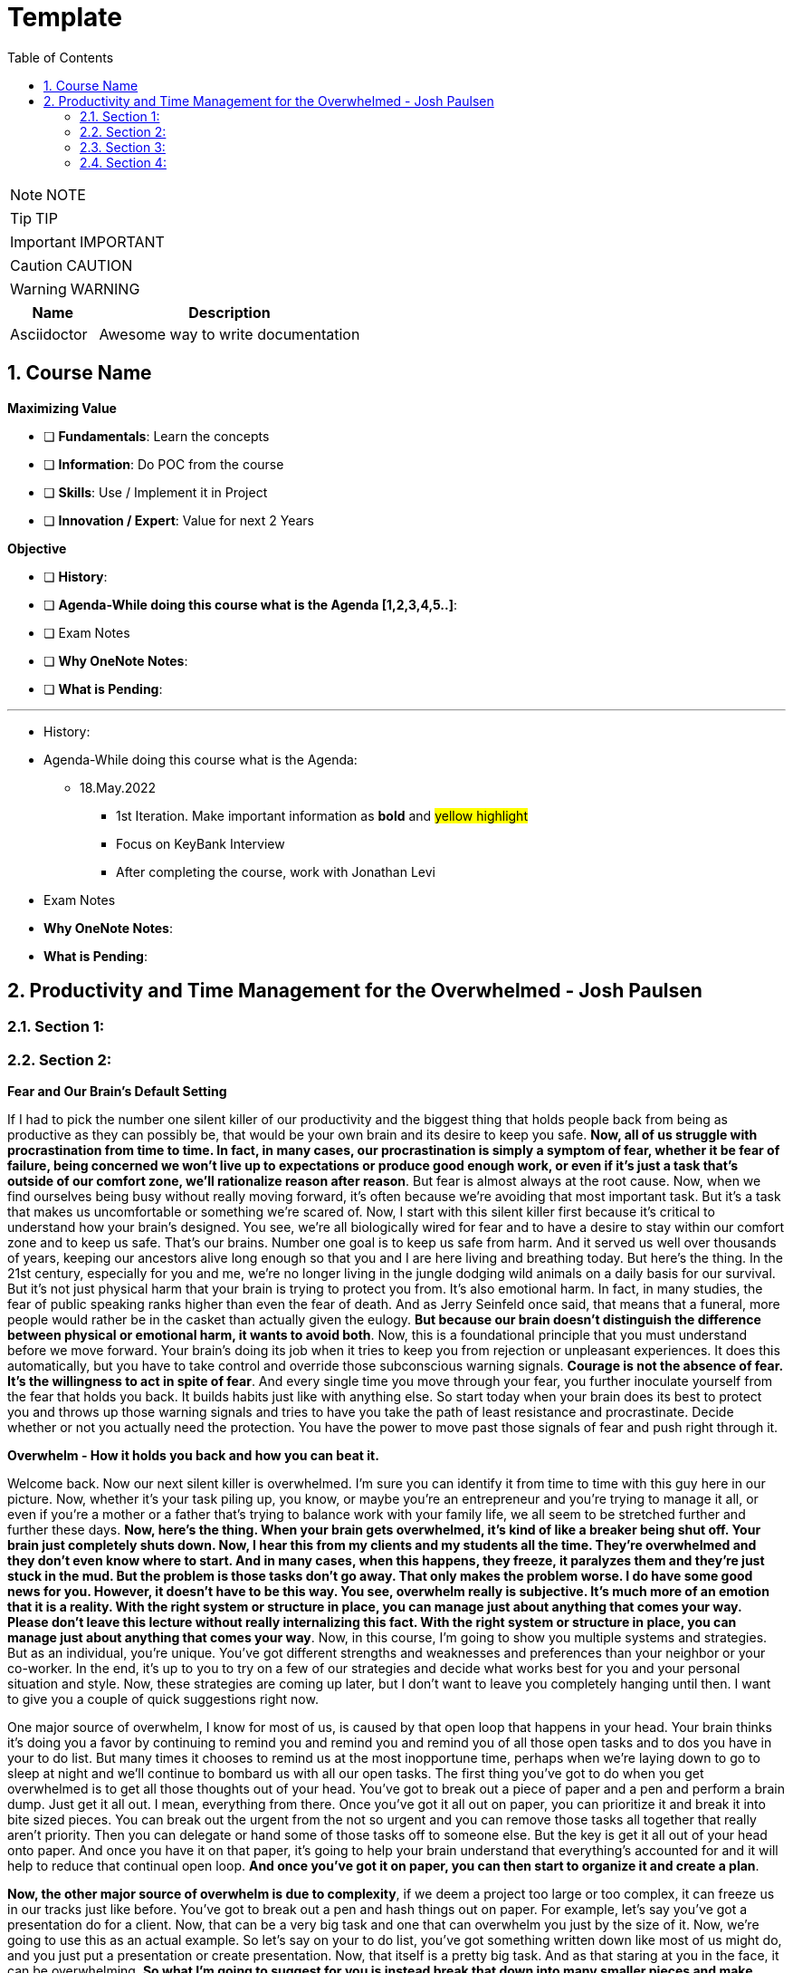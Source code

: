 = Template
:toc: left
:toclevels: 5
:sectnums:
:sectnumlevels: 5

NOTE: NOTE

TIP: TIP

IMPORTANT: IMPORTANT

CAUTION: CAUTION

WARNING: WARNING

[cols="1,3"]
|===
| Name | Description

| Asciidoctor
| Awesome way to write documentation

|===

== Course Name

*Maximizing Value*

* [ ] *Fundamentals*: Learn the concepts
* [ ] *Information*: Do POC from the course
* [ ] *Skills*: Use / Implement it in Project
* [ ] *Innovation / Expert*: Value for next 2 Years


*Objective*

* [ ] *History*:
* [ ] *Agenda-While doing this course what is the Agenda [1,2,3,4,5..]*:
* [ ] Exam Notes
* [ ] *Why OneNote Notes*:
* [ ] *What is Pending*:


---

* History:
* Agenda-While doing this course what is the Agenda:
** 18.May.2022
*** 1st Iteration. Make important information as *bold* and #yellow highlight#
*** Focus on KeyBank Interview
*** After completing the course, work with Jonathan Levi

* Exam Notes
* *Why OneNote Notes*:
* *What is Pending*:

== Productivity and Time Management for the Overwhelmed - Josh Paulsen

=== Section 1:

=== Section 2:

*Fear and Our Brain's Default Setting*

If I had to pick the number one silent killer of our productivity and the biggest thing that holds people back from being as productive as they can possibly be, that would be your own brain and its desire to keep you safe. *Now, all of us struggle with procrastination from time to time. In fact, in many cases, our procrastination is simply a symptom of fear, whether it be fear of failure, being concerned we won't live up to expectations or produce good enough work, or even if it's just a task that's outside of our comfort zone, we'll rationalize reason after reason*. But fear is almost always at the root cause. Now, when we find ourselves being busy without really moving forward, it's often because we're avoiding that most important task. But it's a task that makes us uncomfortable or something we're scared of. Now, I start with this silent killer first because it's critical to understand how your brain's designed. You see, we're all biologically wired for fear and to have a desire to stay within our comfort zone and to keep us safe. That's our brains. Number one goal is to keep us safe from harm. And it served us well over thousands of years, keeping our ancestors alive long enough so that you and I are here living and breathing today. But here's the thing. In the 21st century, especially for you and me, we're no longer living in the jungle dodging wild animals on a daily basis for our survival. But it's not just physical harm that your brain is trying to protect you from. It's also emotional harm. In fact, in many studies, the fear of public speaking ranks higher than even the fear of death. And as Jerry Seinfeld once said, that means that a funeral, more people would rather be in the casket than actually given the eulogy. *But because our brain doesn't distinguish the difference between physical or emotional harm, it wants to avoid both*. Now, this is a foundational principle that you must understand before we move forward. Your brain's doing its job when it tries to keep you from rejection or unpleasant experiences. It does this automatically, but you have to take control and override those subconscious warning signals. *Courage is not the absence of fear. It's the willingness to act in spite of fear*. And every single time you move through your fear, you further inoculate yourself from the fear that holds you back. It builds habits just like with anything else. So start today when your brain does its best to protect you and throws up those warning signals and tries to have you take the path of least resistance and procrastinate. Decide whether or not you actually need the protection. You have the power to move past those signals of fear and push right through it.

*Overwhelm - How it holds you back and how you can beat it.*

Welcome back. Now our next silent killer is overwhelmed. I'm sure you can identify it from time to time with this guy here in our picture. Now, whether it's your task piling up, you know, or maybe you're an entrepreneur and you're trying to manage it all, or even if you're a mother or a father that's trying to balance work with your family life, we all seem to be stretched further and further these days. *Now, here's the thing. When your brain gets overwhelmed, it's kind of like a breaker being shut off. Your brain just completely shuts down. Now, I hear this from my clients and my students all the time. They're overwhelmed and they don't even know where to start. And in many cases, when this happens, they freeze, it paralyzes them and they're just stuck in the mud. But the problem is those tasks don't go away. That only makes the problem worse. I do have some good news for you. However, it doesn't have to be this way. You see, overwhelm really is subjective. It's much more of an emotion that it is a reality. With the right system or structure in place, you can manage just about anything that comes your way. Please don't leave this lecture without really internalizing this fact. With the right system or structure in place, you can manage just about anything that comes your way*. Now, in this course, I'm going to show you multiple systems and strategies. But as an individual, you're unique. You've got different strengths and weaknesses and preferences than your neighbor or your co-worker. In the end, it's up to you to try on a few of our strategies and decide what works best for you and your personal situation and style. Now, these strategies are coming up later, but I don't want to leave you completely hanging until then. I want to give you a couple of quick suggestions right now.

One major source of overwhelm, I know for most of us, is caused by that open loop that happens in your head. Your brain thinks it's doing you a favor by continuing to remind you and remind you and remind you of all those open tasks and to dos you have in your to do list. But many times it chooses to remind us at the most inopportune time, perhaps when we're laying down to go to sleep at night and we'll continue to bombard us with all our open tasks. The first thing you've got to do when you get overwhelmed is to get all those thoughts out of your head. You've got to break out a piece of paper and a pen and perform a brain dump. Just get it all out. I mean, everything from there. Once you've got it all out on paper, you can prioritize it and break it into bite sized pieces. You can break out the urgent from the not so urgent and you can remove those tasks all together that really aren't priority. Then you can delegate or hand some of those tasks off to someone else. But the key is get it all out of your head onto paper. And once you have it on that paper, it's going to help your brain understand that everything's accounted for and it will help to reduce that continual open loop. *And once you've got it on paper, you can then start to organize it and create a plan*.

*Now, the other major source of overwhelm is due to complexity*, if we deem a project too large or too complex, it can freeze us in our tracks just like before. You've got to break out a pen and hash things out on paper. For example, let's say you've got a presentation do for a client. Now, that can be a very big task and one that can overwhelm you just by the size of it. Now, we're going to use this as an actual example. So let's say on your to do list, you've got something written down like most of us might do, and you just put a presentation or create presentation. Now, that itself is a pretty big task. And as that staring at you in the face, it can be overwhelming. *So what I'm going to suggest for you is instead break that down into many smaller pieces and make them as small as you possibly can*. So, for example, you know, maybe your first task is you call boss for suggestions. OK, so that could be a simple first step. Second step could be, you know, start. Outline. Maybe a third step would be to, you know, research. Evidence for whatever your presentation is going to be on, maybe another step would be to create your PowerPoint slides, then after that, maybe we're going to create notes. For each slide. Then we'll practice our overall pitch. In our presentation. And then perhaps we put something down like time, our presentation. *Now, again, this is just an example of what you might use, but the key is to come and break these down into further steps and make them as small as possible, because once you start to break these chunks down, it becomes a lot less overwhelming*. Instead of having this huge, you know, create presentation task staring you in the face. It's easy just to pick up the phone, call your boss, ask for some suggestions, and then, boom, you can come down here, you can cross this off our list, and then you can come to the next step and start your outline. Now, depending upon how overwhelmed you are, the more over overwhelmed your the smaller you need to breakdown each task. The smaller you breakdown each task, the quicker your overwhelm is going to go away and you can start knocking these off one at a time. As we get to later lectures, we're going to go into more detail on how you can combat overwhelm. But for now, what I encourage you to do is look for times when you get overwhelmed as a trigger for your procrastination and start to jot down all your tasks and everything that's in your head on paper. And if it's a complexity issue and if something's too large, break it down into smaller chunks.

*Failing to Plan*

Our next silent killer of productivity is not having a plan and one of the best ways to just about guarantee yourself to be unproductive and to get poor results is to just wing it. It may sound a little crazy, but in reality, this is exactly what most people do. And if you're honest with yourself, what does your plan look like on a daily basis now without a conscious strategy on how to manage your priorities and invest your time, you are almost certain to get caught up in the current of other people's agendas emails, phone calls and interruptions without a plan. It's incredibly easy to feel busy, but leave the office or go to bed at night wondering what the heck it was that you actually accomplished. There's a multitude of options when it comes to planning your priorities and staying organized. There's your classic to do list. You know, you can use a calendar or in this day and age there seems to be an app for just about anything. What plan or approach you actually use is much less important than the fact that you actually use something. Now, we're going to go into much further detail on future lectures, and I'm going to get you started with a couple of examples. But for right now, let's understand why having a plan is so critical.

The *first* thing that planning is going to do for you is provide clarity now, planning forces you to get clear on what it is you actually want to accomplish. It allows you to really decide how to invest your time and what your most important tasks are. Now, as silly as this sounds, many don't even know. And it sounds simple, I know, but I can't tell you how often when I sit down to write out the three most important tasks that I want to accomplish that day, how frequently I pause and have to really give it some serious thought. This is a really critical first step. Another key benefit of having a plan is the locks you in. And once you lock in to your priorities of the day, it's really going to help you lock out all the distractions and all the things that pop up along the way. They can get you sidetracked. And *lastly*, a plan creates great subconscious accountability. When you've got a system and you've got a plan and you actually write out what your top priorities are for the day, I'm telling you, it will nag at you until you get it done. And I've found that this will at least double your chance of actually completing that task if you commit to it in writing. *Please don't underestimate the power behind this particular advantage, because be honest*, we all love Crosson. Those things off our To-Do list. Now, if you don't consistently plan your week and plan your day and you're not doing that already, your job is to start planning your day and planning your week before the end of this course, I'm going to get into more depth and walk through this in more detail in future lectures. But like Benjamin Franklin said, failure to plan is planning to fail.

*Waiting for Things to Be Perfect*

*Our next silent killer of productivity is waiting for things to be perfect, you see, unproductive people are great at waiting for the time to be right. They're great at waiting until they feel like it, waiting until they're in the mood to get started. The door of opportunity is right there for them to walk through it, but they're waiting for it to open now*. Rarely does the perfect time ever come. Or if it does, you've already been passed by those that just got started. For those people like me that like to overanalyse, think about the pros and the cons predict every possible outcome or what if scenario. You've got to build the habit of just getting started in chemistry. There's a term called activation energy activation. Energy is the minimum energy required to start a chemical reaction. Now that energy is required to start, that reaction far exceeds the energy required to sustain the reaction. But let me give you another example. *So let's take a look at our rocket right here. Now, with the rocket such as this one, there's something called escape velocity. Now, a rocket must reach a speed of about seven miles per second to escape the earth's pull of gravity. But almost all of that energy is needed at the beginning when a rocket first launches. You and I are no different*. In most cases, the hardest part of any task is just getting started. That's why it can be so easy to keep putting something off and putting something off and putting something off. *But the good news is that objects in motion tend to stay in motion and all you need to do to get started is to get started and the rest will usually take care of itself*. Now, what about you? What have you been putting off? What do you need to get started on right now?

*The Myth of Multi-Tasking*

Welcome back. *So this next silent killer of productivity might surprise you is multitasking*. Now, don't get me wrong, in many instances, multitasking is a must in today's environment. And when I use the term multitasking, all I mean is just doing more than one thing at a time. But first, you've got to understand that we don't truly perform tasks in parallel. Multitasking is actually multi switching. Your brain's actually switching from one task to the next and back again. This can happen rather quickly and it may even go so fast that you don't even consciously notice it. But because your brain is switching back and forth, then switching does come at a mental cost. *We're only able to actually focus deeply on one task at a time. In fact, according to one researcher, instead of making you more productive, multitasking can actually double the amount of time it takes you to complete a specific task while also potentially doubling your mistakes. That's a pretty significant mental cost. And to make matters worse, when you get distracted. It takes you almost 15 minutes on average to get fully back in the flow*. Roughly half of our daily interruptions are self-inflicted. This is why in future lectures, I'm going to be talking about modifying our work environment and setting ourselves up to minimize distraction now for important tasks, which are those tasks that require your full focus and attention. Now, those projects that require problem solving creativity, it's critical that you focus 100 percent on one thing at a time and segment out a specific time block where you're only focusing on that critical task in order to produce your best work and get that work done in the shortest period of time. Now, these tiny blocks are incredibly important for maximizing your productivity and for getting your best results. *You've got to turn that phone off, shut off your email alerts and put everything else aside. And just by focusing on your most important task, first, by blocking off that time, specifically where all you focus on is that critical task, you'll see huge results*. Now you can experiment with the length of time block that works best for you. You know me personally, I find that I can focus for about 60 Minutes at a time in most cases before I start to reach that *path of diminishing returns*. For some people, that may be forty five minutes. For some, it may be twenty five. We're going to talk more specifically about how you do this and later lectures. But for right now, I just want you to understand that if you think you're great at multitasking, you're not. Now, if you're doing some really easy, mindless type activities, sure, you can do two things at once, but items that really require your best effort, that really require your focus, your creativity, you've got to set aside time and focus on one task at a time.

*Time Leaks & Fake Breaks*

This next silent killer is kind of a two for one combo, and I'm talking about fake breaks in time leaks and I will explain why these two were married together. We all have time leaks. These are the type of things that we do throughout the day that robs us of our productivity. In many cases, we do this so frequently and it's become such a habit that we don't even realize how this impacts us. I define a time leak as those little things we oftentimes do to give us a break or switch up things between tasks. These can also be items that we focus on when we're procrastinating or just killing time. Now, this slide right here shows you a few of our favorites, things like checking your Facebook page, checking Twitter, surfing the Internet, watching videos on YouTube to emails such a huge culprit in such a big killer that it has its own lecture coming shortly. Our smartphones and our computers are becoming more and more responsible for the vast majority of our time leaks. But that isn't always necessarily the case. Sometimes it can be gossiping with coworkers, shooting the breeze with friends or texting with family members. *Now, you can't fix something until you know exactly where you're going wrong*. So I suggest you take a few days this week and do a time on it. I want you to notice how many times you switch to timeleak activities. If you spend lots of time on your computer, you can use an app like Rescue Time to track your activity for you to see where you're spending your time. Rescue time is a free app and you can directly loaded into your browser and it will track the websites and the different apps and things that you do on your computer and break them into different categories and track your productivity, whether you use an app like Rescue Time or some of the myriad of other options that are out there. The biggest thing is for you just to track how often you're taking these fake breaks or engaging in these time leaks and also to determine how long these activities persist and what your top leaks are. I told you, fake breaks and time leaks were married together. So what is a fake break now? What's you're probably going to find is that many time your time leaks fit into the category of fake breaks or what I call fake breaks. Those fake breaks are when you're looking for a break from a task or whatever it is, your primary project that you're working on. And usually this is by way of the path of least resistance, such as surfing the web or checking apps on your phone. Your instinct is correct. *Your brain and your body does need time to rejuvenate and needs breaks in order to perform this optimal level. But these types of activities, surfing the web, checking your email, looking at your Facebook page, these are fake breaks. They don't actually reset your willpower, reset your focus or help you increase your energy. They're actually making it worse now*. Now, in a later lecture, I'm going to show you how to use pit stops to give yourself real breaks that will actually reset and rejuvenate your brain back to its optimal performance. But for now, what I want you to do is take inventory of your productivity and over the next day or so, track and write down how often you're taking fake breaks and how often you stay sidetracked before you get back on track. And later on in this course, we're going to show you how to use brakes to your advantage.

*Poor Emotional and Energy Managment*

Welcome back. So our next selling killer of your productivity is something that I think many people take for granted, and that's how big an impact your emotional state or energy level plays at any particular time. You see, at any moment you can have a huge influence on how you feel. Another term for that might be mood. You can feel like this guy on the left who's down and out and when you're in a bad mood, are angry, frustrated or sad. How productive are you? How likely are you to attack your priorities and do your best work? Not likely. Now, if you feel like my man on the right, you're much more likely to pick up that phone to make the important phone call without hesitation and dive right into your most important tasks and you're much more likely to be successful. Now, the thing is, for most people, their mood is usually determined by external circumstances. If you're having a bad day, they're in a bad mood. If they're having a good day, they're in a good mood. But it doesn't have to be that way. There are a multitude of strategies at your disposal to influence your mood or emotional state at any given time. How you use your body in any given moment is just one example. *Amy Cuddy is a social psychologist and professor at Harvard Business School, delivered a great TED talk that shows the power of influence we have on ourselves and specifically regarding the way that we use our own body*. *In her studies, she put participants into high powered poses or low power poses for just two minutes now. You'll see over here on the left, we've got our high power poses. This one right here has been dubbed the Wonder Woman Pose. But in each one of these scenarios, you'll see that they're making their body wide and or expanding their stance, and over here on the right hand side, you're going to see low power poses. They're making themselves small or closing their body language. And after just two minutes, they test the participants hormone levels to see if it had any effect. And quite frankly, I found the findings astounding. Now, those who struck the high power pose, so a 20 percent increase in testosterone and a 25 percent decrease in cortisol, cortisol being a hormone most times associated with stress and those that spent two minutes in the low power poses saw a 10 percent decrease in testosterone and a 15 percent increase in cortisol*. These were just subjective question and answers of how a person described that they felt after these situations, but actual hormonal changes. I'm going to go into even more detail in future lectures on how to use this type of stuff to your advantage, where we really get into designing our own blueprint for unstoppable productivity. *But for right now, I just want you to understand the impact that you control over how how you feel in any given moment*. But for right now, I simply want to ask you who's making the decision and how you feel at any given moment. Are you leaving it up to external circumstances, to other people to push your buttons to depend upon what's going on out there in the world? Or are you taking control of how you feel?

*Email - One of the biggest Silent Killers of Productivity*

Email is most likely enemy number one when it comes to killing your productivity. Now, it hasn't taken that long for email to completely change how we communicate and really become an everyday part of how most workers and companies interact. Believe it or not, the first U.S. president to send an email was Bill Clinton, who held office between 1993 and 2001. But in that period of time, how many emails do you think he actually sent during his term? He sent exactly two emails. Since then, its use has exploded. In fact, in one study, almost a third of workers list email as their biggest distraction on the job. Another study found that a typical worker checks their email once every five minutes and then on average, it takes about sixty four seconds to resume the previous task after checking their email. In fact, it's estimated that 70 percent of emails actually interrupt the recipients within six seconds of arriving with all the dinging and alerts going off all day long. It's amazing we get anything that I think Brennan Batard put it best when he said that in many cases, your email inbox a convenient organizing system for other people's agenda. I know I certainly can be guilty of checking email far too often, and many of us will check it first thing in the morning when we wake up. We'll check it all day long and then check it right before we go to bed. Now, I'm not saying that email can't be a great tool for communication or even a necessity, quite frankly, in the workplace. But it's critical that you set up your own rules and restrictions for how often you check your email and used batch processing. Everybody's situation is different, *but I highly encourage you to experiment with different constraints and only allow yourself to check email at designated times throughout the day*. Another great strategy can be to check email when your energy levels are at the lowest. Typically, checking email, sending email is pretty easy work and that will allow you to save your high energy and most productive time periods for your most important tasks. So what about you? What's your relationship with email? Do you check it first thing in the morning? Do you check it all day long? If so, I encourage you to experiment. And over the next day or two, pick two, three or four times max throughout the day that you're allowed to process and check email and only check email throughout those time frames and block off the rest of the time for your highest impact activities and most important priorities.

=== Section 3:

*Time Management vs Self Managment*

Now, we're all very familiar with the term time management, and this is the term that we often use to describe productivity and making the most of our time, but really it's a misnomer or the wrong term to be using. Now, as far as I know, unfortunately, time travel's yet to be invented, nor is there a giant pause button following us around where we can actually stop time whenever we like. *And whether we like it or not, each minute is only made up 60 seconds and each week one hundred and sixty eight hours. And those are going to pass us by at the same speed no matter what we do. And in reality, when we're talking about time management, what we really should be talking about is self-management, because the one and only thing that we have one hundred percent total control over is what we do and how we manage that time*. I hear my clients say things all the time, like I don't have enough time, there's not enough time in the day or man, I wish I could just make more time. And you can wish all you want, but that's going to be a crutch that's going to keep you stuck exactly where you are. *Now, my suggestion is don't wish you had more time. Instead, wish you had better self-management, better systems, better tactics, better habits, and probably most importantly, better execution on the stuff that you already know how to do and actually put it in a play which you already know you should be doing but aren't doing. These are the things that really make a difference. And these are the things that you have. One hundred percent total control over time*. The great equalizer. You and I have just as much time each day, each week and each year as the president, the United States or a CEO of a Fortune 500 company. But here's the thing. *If you don't know how to manage yourself, if you don't know how to set up and actually consistently use the right systems, it wouldn't matter if you could make more time up here. You wouldn't be able to fully take advantage of that extra time. So I'm going to encourage you right from the start to instill a new belief. And it's not about time management. It's about self management and making the most of the time that you already have. Because if you do make the most of that time that you already do have, you're going to double and triple the results that you're getting now*. And I'm going to show you exactly how to do that in these remaining lectures. And you have the power, but it all starts with you. So this lecture leads off this section for a reason, because I can give you all the coolest tips, tricks, strategies, tactics, principles, concepts, but it all begins with you and your management of whatever system and processes that you put in place. So now that we've got that out of the way onto the next lecture.

*Spending Time vs Investing Time*

Welcome back. Now, one of the biggest mistakes, I think unhappy, broke and unsuccessful people make is in thinking short term versus long term when making decisions. Do I want to eat this piece of cake or do I want to go to the gym or do I want to save my money? Or do I want to run out and buy that new electronic gadget? When it comes to how we utilize our time is no different. *And most people, myself included in the past, is typically focused on how they're spending their time each day instead of focusing on how they're investing their time*.

*And there's a huge difference now when most people think of time management productivity, it's in regards to getting the maximum number of things done in a day, a week or a year. But I'm going to encourage you to look at it from another perspective. When you invest in something, you hope that will give you a return that's greater than what you invested. For example, if you put five dollars into a stock, you hope to get much more than that, five dollars over time. And I encourage you to look at time the exact same way. Spending your time is about getting things done, investing your time is about setting up systems and delegating tasks that will literally save you hours and create new hours in the future*.

Now, let's look at an example. Let's say you have a task that takes you on average every single week, about five hours. Now, many people won't take the time to train someone else to do that task or automate that task because it usually requires more effort in the short run. So let's say in this case, that five hour task would require 20 hours if you were going to take that task, automate it or train someone else to do that task for you. Twenty is much bigger than five. So if you're focused on thinking more for the short term, in the long term, that's four times as long. And you're just going to go ahead and continue to do that task. But let's look at the long term. If you invest that 20 hours, just one time, right. It's a one time investment, you're going to earn back a return of two hundred and sixty hours over the course of a year to be able to use for other tasks. Now, I don't know about you, but I would love to have two hundred and sixty hours back to be able to use over a year. *Many of the people that I speak with, a lot of them have trouble delegating and letting go*. But once you understand the difference between spending your time and getting more time back in the future by investing your time, it becomes a real game changer. This is simply understanding the power of how spending more time today can earn you back more time in the days to come. You are utilizing this very principle by taking this class, and I would call these investments investments that even Warren Buffett would be proud of. And for those of you that aren't familiar with Warren Buffett, he's one of the most successful investors of all time. You'll see from this quote that Warren talks about a complete mind shift regarding investing versus savings. And in this instance, he's talking about money. But the principles are the same. Don't save what's left after spending, but spend what is left after savings. This just comes down to priority. So focus more on time investing activities that will pay you back each and every single day and are going to make you more and more productive. Mr. Buffett had another great quote that I love, and it was that investing in yourself is the best thing that you can do. Anything that improves your talents, nobody can ever take away from you. You have a tremendous asset that can return tenfold. This is a critical mindset to understand as we move forward in future lectures in order to be truly as effective as possible and to maximize the time that you have each day. It's all about investing the time today so that you can earn more time for yourself tomorrow. And who said we couldn't add more time to the day with this strategy? Who needs that time machine anyway?

*The Importance of Sleep to Your Productivity*

Welcome back. So let me ask you a question, how much sleep did you get last night? How much sleep do you think you get? And just a normal week. If it's less than seven hours, you're more than likely reducing your productivity and results even more than you think. I track my sleep nightly because I know how important it is. This is an actual screen shot of a 30 day period of time. And you'll notice that over the course of 30 days, my sleep can fluctuate quite a bit. I average about seven hours and 30 minutes a night, which according to Fitbit, which is who I used to track it, that's more than seventy five percent of the population. That's seven hours and 30 minutes is right at about my target because I know with anything less over time, I'm not going to be at my best. In fact, the National Sleep Foundation recommends that the average adult get between seven and nine hours of sleep and to be even more specific, with a tighter window. Daniels Kripke, in another study found that six and a half to about seven and a half hours is the sweet spot for most people. Unfortunately, a recent Gallup poll reported that 40 percent of people get less sleep than that. The sad reality is that when you're sleep deprived, your performance suffers and just about every area. The worst part is that we don't even realize how badly it affects us. *According to the University of Pennsylvania, if you get six hours of sleep per night for two weeks straight, which is a little less probably than you need, your mental and physical performance declines at the same level as if you stayed awake for 48 hours straight.* But here's the kicker. Most don't realize that they're impacted as much as they are. And sleep deprivation attacks focus more than anything else. So you might be able to step up and do certain tasks in the short term, but you won't have the brainpower to steer you back once you lose focus. Now, I'm willing to bet that you use some type of alarm clock to wake you up in the morning. But what about when you go to sleep? I would argue that setting an alarm to go to sleep at night is even more important for me. I wouldn't exactly call myself a morning person. So oftentimes when I get into a movie or a TV show, a book and feel like staying up later than normal, I've learned to ask myself a question. That question is, would I wake up early to perform this activity? So would I wake up an hour earlier than I was planning on getting up to do whatever it is I'm doing in that moment? Now, if the answer is yes, great, carry on. But almost always that answer would be no. You kind of just get in the flow. You kind of lose track of time and you forget about the importance. But usually that simple question, would I wake up an hour early to do this thing? That's usually just enough to remind me that it's not worth it to make sleep a priority, pick that activity up later and to get my butt to bed. Now, if for whatever reason, you just can't get that six and a half to seven and a half hours of sleep every night. *Another solution can be to take what I call a power nap. And most sleep research will suggest to keep it to less than 30 minutes to keep it from interfering with your normal sleep schedules and circadian rhythms. Even something as small as a 20 minute nap has been proven to improve your memory*. In fact, in one study they took two groups of participants. They had one group take a quick nap, another group not take a nap, and they performed at eighty five percent retention rates for those that took naps versus 60 percent that did not. So there seems to also be something with sleep that helps to solidify memories and learning for you students out there. I could go on and on about the importance of sleep, but you didn't enrol in a course on sleep. But just trust me, sleep is critically important and make sure you're getting at least six and a half to seven hours of sleep. But it's best to experiment to find out what your optimal sleep number is. But whatever you do, make it a priority. All the productivity hacks in the world won't make up for you being sleep deprived.

*The Healthiest Energy Drink That Most of Us Have Access to For Free!*

Now, our next lecture is about the healthiest energy drink and no, it's not Red Bull, Monster, whatever else it is that's out there these days or even coffee, but it's something much more readily available and much less expensive. And that's water. Now, dehydration can impair short term memory and the recall of long term memory, as well as focus and energy levels, 70 percent of your body is made up of water, but your brain's about eighty five percent water. The average person in the United States consumes, on average, thirty two ounces of water in a day, according to the Mayo Clinic. But the average person also loses more than 80 ounces of water just through normal activities of the day. Am I making you thirsty yet? *When your brain is fully hydrated, you think faster, you're more focused, you have more creativity and more clarity. But most importantly, you'd be more productive. While your brain only makes up about three percent of your body mass, it actually uses up to 20 percent of the water and nutrients that you take in. And just like with sleep deprivation that we just got done talking about, even small amounts of dehydration can lead to big effects. Just one percent of dehydration can lead to a five percent cognitive decline*. Now, we're not talking about walking across the desert with no water dehydrated. We're talking about just small levels of dehydration because water is so critical to your brain can put you in that brain fog where you're not as alert as you could possibly be. Now, I don't know about you, but I need all the cognitive help I can get. Now, here, just a couple of best practices for you. Now, as you sleep your six or seven hours a night, you're going to wake up instantly being a little bit dehydrated. So I'm going to encourage you, if you don't already, to drink at least 16 ounces of water within 30 minutes of waking up. One estimate that I've seen is to drink half of your body weight in ounces per day. If you weigh one hundred and fifty pounds, that's seventy five ounces. And it can be hard to do without carrying water around with you everywhere that you go. Rarely do I leave the house or not have a glass of water in my office sitting next to me at all times. Now, even though I carry it around with me just about everywhere, I still oftentimes will notice that in the afternoon, nine times out of ten when I hit that little lull is because I haven't had enough water. I will then go fill up a large glass of water and drink it as quickly as possible and fill up a second glass to have over the next hour and most of the time within ten minutes. I'm almost always amazed at the increase in energy that I feel. If you don't believe it, just give it a try. Now, while it is possible for you to drink too much water, if you're like most people, you probably don't drink nearly enough. *If you're not sleep deprived and you don't have as much energy as normal usually is because of dehydration. Start with water and nine times out of ten, that's going to solve the problem. So I'm going to encourage you to drink water early, drink water often and stay hydrated. You'll notice the difference and I promise you'll thank me later*.

*Mastering Your Energy, Mood & Emotional State*

All right, welcome back. I don't think most people realize how much their mood influences, how productive they are and quite frankly, how drastically it affects the actions that they do or don't take as humans. We're all emotional beings. And the emotions that we're feeling at any given moment is going to have a great impact on what we do or don't do. In a previous lecture, we talked about how poor emotional management was one of our silent killers of productivity and how most people's mood is driven by external circumstances. *Now, your number one asset is your energy and emotional state at any given time, if you're tired, worn down, overwhelmed, stressed out or just plain in a bad mood, you can have the greatest tools in the world and understand exactly what it is that you should do. You can even know how to do it, but you still won't actually do it*. Now, the great news is that this is within your control. There are very specific things you can do to put yourself in a great mood and elevate yourself to a productive state at any point in time. If you're primed and ready to go, your task become much easier. If you're in a lousy state or a lousy mood, even the simplest task can seem insurmountable. Now, it's critical that you understand that you are the creator of your experience. Now, what the heck do I mean by that? What I mean is you have the ability at any moment in time to choose what you're focusing on and how you're talking to yourself and the questions that you're asking yourself. This is a great gift of evolution of our brain in that prefrontal cortex or executive function part of our brain that at the end of the day, we are the CEO of our brain and can direct our spotlight to focus accordingly. That, of course, does not actually mean that most people use that power at any given time. *You've got two choices. You can direct your attention to those things that are going well, things that are great in your life, things that are where you want them to be, and things that are within your control. And when you do that, how do you feel? You might feel a sense of gratitude, hope, appreciation and progress. But what if you instead choose to focus on what's missing in your life, what's going wrong, and focusing on all the things that maybe you're going wrong in that are missing, that you can't even control in that instance, how do you feel*? You might feel jealous, angry, sad, disappointed, maybe even depressed. And I'm sure you know or know of people that seem to have it all money, family, you know, a great job, but they're still not happy. In fact, they're miserable and they always want more. And maybe you're one of those people. But I'm also sure that, you know, somebody that doesn't seem to have great external success or have a lot of stuff, but they're at peace, they're happy and they fully embrace all the little things in life. *The thing is, you actually have a choice. And despite your external circumstances, you can choose where to put that spotlight of your focus and attention in any given moment*. And don't get me wrong, I'm not saying it's always easy, but it is within your power. #*The tough part is that most of our thoughts and behaviors are habits, the things that we do and thoughts that we think over and over again without even really giving it any conscious thought. So over time, you've developed automatic patterns and you habitually lean towards thinking one way or the other*#. Do you know which one? The good news is that we can create new habits at any point in time and you are in control, you can decide what you want to focus on and that becomes a very powerful weapon. But just make sure that you're using that weapon for good once you focus on is just one piece of the puzzle. *Another major contributor to your mood is how you're using your body at any given moment. As I mentioned in that earlier lecture, studies have shown that something as simple as how you use your body posture and have a hormonal effect specifically as it relates to testosterone and cortisol*. Now, this information is taken from Amy Cutty's TED Talk titled Your Body Language Shapes Who You Are. And on the left, you're going to notice that we have three examples of high power poses. Standing with a wide base, with your arms on your side, standing in front of a table again, taking up space or even sitting down, putting your arms behind you and legs out participants who held one of those. What they did power poses for two minutes. So a 20 percent increase in their testosterone, which is the confidence hormone in a twenty five percent decrease in cortisol, often called the stress hormone to the right, you're going to see what they deem low power poses. You see all the way over to the right, you see the gentleman that's holding his neck, folding his arms in the middle or sitting down, making making themselves small, putting your hands in your lap. Those that performed a low power pose again for only two minutes saw a 10 percent decrease in testosterone and a 15 percent increase in the stress hormone cortisol. I'll leave a link for you in the resources so you can check out the entire TED talk in the entire presentation.

But let's not overcomplicate it. When you're confident and you feel a great sense of power and certainty, how do you hold your body, your heads up high, your body is expansive, your shoulders are back, and you have power in the core or middle of your body. Now, when you're sad, depressed or feeling weak, how do you hold your body in that situation? Your heads typically down, your body's more collapsed and you're making yourself feel small. I think that many people understand that your mind can have an effect on how you carry your body. If you're in a great mood, you can carry yourself confident and hold your body in a certain way. If you're in a bad mood, it can cause you to carry your body another way.*But I don't think people realize that your body can also change your mind. That means how you're using your body in any given moment can have a huge impact on how you're feeling, which then is going to impact your productivity to a great deal*. So let's circle back and really bring this home. Go back to the time when you met your spouse for the first time, or think about someone that you've met early on in a relationship and you are in love, just totally infatuated with that person. All is right with the world, right. It permeates all areas of your life. And in this emotional state, nothing can go wrong. If you lose your job, that's OK. I'll find another one. We still have each other. That's all that matters. You're walking on air and ready to take on the world. What about some time when you've really been down, maybe you experienced some type of colossal failure or someone rejected you. You received some horrible news when you get really down, really sad or even depressed when you're in that mood, how much do you feel like doing anything? It can be hard to even get out of the house. If you're going to truly take control of your productivity and really take it to the next level, you must take control of your mood in the right mood. You can be unstoppable, in the wrong mood. You'll be stuck in quicksand. The best productivity tool or hack can't override it. You need to focus on this first. If you have a big project or task, focus on your mood. First, put your focus in the right area, take a walk, do some deep breathing, put on your favorite song or strike a power pose for two minutes. Do whatever it takes to put yourself in the right emotional state or mood. You will increase your productivity times ten. Give it a try and you'll be the master of your moves, not the other way around.

*How Will Power Really Works*

Welcome back when they're procrastinating. I know many of my clients wrongfully think that they just need to use more willpower or that is willpower that's letting them down when they fail, when you're dealing with productivity. I think it's critical to really understand how willpower works. First, what do I mean by willpower? Now, one definition is the ability to utilize self-control or the ability to get yourself to do something. Oftentimes something is difficult. Don't we all just wish we were robots and could kill ourselves instantly to avoid that cookie, eat our vegetables and go to the gym. But how does willpower really work? Now, I've heard many people who study willpower describe it like a muscle, and I think that's a great analogy. So just like a biceps muscle or any other muscle, if you're lifting weights in the gym, you can only lift a weight for so long. Now, the lighter the weight, the more reps you might be able to complete. But the heavier the weight, the fewer reps you'll be able to complete. Either way, at some point, that muscle is going to give out and you're going to need some type of rest and recuperation in order for it to begin lifting weights. Again, your willpower is very similar. You have a certain reservoir of real power that you have available to you. But once you use that up, you become very susceptible to short term urges or emotions, even if you know it's not good for you. Procrastination, anyone. This is why you might look at those cookies sitting on your kitchen table and say no and hold yourself back eight times. But finally, later on in the day, boom, you cave and scarfed down three cookies in about five seconds. Or is that just me? Let's look at some real world implications and where willpower and the example of willpower can have even more serious consequences in their book, Willpower. Roy Baumeister and John Tierney hope I pronounce their name OK, shared some research done by psychologists who monitored the decisions that judges made when deciding the fate of whether or not to release prisoners who were up for parole. The judges averaged releasing about one out of every three prisoners. But there was a really interesting twist. Prisoners who appeared in the morning got paroled about sixty five percent of the time, while prisoners who appeared late in the afternoon got paroled about 10 percent of the time. Another interesting discovery. After a meal break, the judges became more generous again for a short period of time and awarded parole to most of the prisoners. Now, in the book, they discussed decision fatigue in this very concept of willpower. What is the riskier decision for these judges? Is it letting a prisoner out or keeping them in jail? If these judges are on the fence, the least risky decision is going to say no to the parole and to put them back in prison. And in the book, they describe exactly what's going on. *Their willpower is that their greatest early in the morning when they were given parole about sixty five percent of the time, as they're making those decisions, the willpower is getting depleted. You'll see that after meal time or when they took a break and came back and were able to replenish that reservoir, a little bit more people would get parole. But as they started to experience that decision, fatigue and their willpower depleted. Unfortunately for those prisoners that were up for parole, they receive parole much less frequently than when their willpower was at its highest*. Doesn't only impact judges. We're all human. Successful people and productive people know this about willpower, and they structure their systems and structure their day around this fact, whether it's tackling their most important item first thing in the morning, would they have the most willpower? *And before they start to eat away at that with decision fatigue or whether it's saving the easy work or things that require less willpower, like returning emails for the afternoon when they know that willpower will be more depleted, or if they set up their work in such a way that utilizes systems and habits so they don't have to use willpower at all*. The good news is that just like a muscle, the more you exercise your willpower, the bigger that willpower muscle gets. Now, eating the right foods, getting enough sleep, staying hydrated and taking breaks can help you to recharge your willpower. And these are all things we've talked about in previous lectures. But you must understand that your willpower and your self-control is just like a muscle used up over time. And if you run it too fast, you run it too hard. You're only setting yourself up for failure. So make sure you strengthen that willpower muscle and use it to your advantage.

*Knowing and Doing Are Completely Different Things*

Now, there's one key above all others on whether or not this course will actually work for you, and that comes down to execution. Simply put, will you actually use the concepts and ideas in this course? I'm sure some of these ideas you've heard before, but common sense is not common practice. When you say to yourself, I already know that it's just you down, but in fact, you're asking the wrong question. Am I already doing this is the question you should be asking. Am I actually doing it consistently? Because only then will you get the benefits or the results from it. Otherwise, you might as well not even know the information. It all comes down to execution. *Give me a mediocre idea that's flawlessly executed and I will win every single time over a genius idea that never gets off the ground. Now, most people love to put their focus on the latest and greatest thing, the new idea, the sexy idea. But those that execute the fundamentals actually get the best results*. There will be some ideas in this course that I'm sure you've heard before, but I know that already is the biggest enemy of learning. You don't truly know it unless you're flawlessly executing it. There's a difference. *Now, I'm sure you've heard the term knowledge is power, but I disagree. I don't think knowledge really is power. I truly believe that knowledge is potential power, potential power, but only power, if actually acted upon and used that real power comes from its application or execution because without action, there's no results*. And most are just looking for that magic pill, that microwave solution. But unfortunately, it doesn't work that way. It's not good enough to understand something intellectually. And this is where most people stop. There's a bridge between understanding something or knowing something intellectually and really doing it and applying it. It requires that next step. Now, you only need to implement one idea from this course to make it worth your time and money. But many people learn and few people act because what you know doesn't really matter. It's what you do with that knowledge on a consistent basis that's going to determine your results. So what are you going to do now? I strongly encourage you to look at your notes so far and decide which concepts are most critical for you and which ones you're going to implement and decide how you're going to implement them right now and start today. Now, in the next section of this course, we're going to jump into some specific tactics to take your productivity to the next level. But none of them are going to work. That is, none of them will work without you actually putting them into play on a consistent basis, day in, day out. In this course, I encourage you to take what works for you and leave the rest. But please apply your knowledge and take action and put these fundamentals into play. See you in the next section.

=== Section 4:

*The Warren Buffet Productivity Secret*

I think one of the best ways to get better results is to model with the ultra successful people do sustain success is never one hundred percent luck. That just happens to people. Those who are really successful always leave a trail of clues. They simply approach things differently than the rest of us. Now, I mentioned Warren Buffett in a previous lecture and in a previous section, but I want to come back to him one more time. And just as a reminder, he's worth more than 60 billion dollars, and that's with a B and as one of the most successful investors of all time. *So what's his secret? His secret is simply saying, no. This is a quote from Mr. Buffett. The difference between successful people and really successful people is that really successful people say no to almost everything* is sounds too simple, doesn't it? I mean, we can all pronounce the word no. We all know how to say it, but just about all of us don't say it enough. Maybe you're a people pleaser and you want to help others. Or maybe you're ambitious and want to tackle it all. Or maybe you're like my wife and you just have foma fear of missing out. Either way, if you're overwhelmed, this is the place to start. Scott Densmore wrote a great article about a story that he was told to by a friend of his. His friend was a pilot for Warren Buffett at the time. And one day Warren went up to his pilot and jokingly said, the fact that you're still working for me tells me I'm not doing my job. You should be out there going after more of your goals and dreams were and then asked the pilot to make a list of his top twenty five priorities or goals just to write them all down on a piece of paper. So I threw out a couple of examples right here on this slide to mimic a little bit of what the pilot went through to jot down some of the top priorities and goals that he might have had once the list was complete. Warren asked the pilot to review the list and circled the top five that were most important. And those top five, that would make the biggest impact, the ones that he prioritized over everything else. And he insisted he could choose only five. So let's say, for example, that these were the five. That he chose to enroll in school, you know, maybe take the family to Disney World, see lose 20 pounds and create a website. And moved to Texas, who doesn't want to move to Texas now after these top five were selected, Warren asked him to create a plan for accomplishing all five. There's nothing earth shattering in this yet, right? Pretty standard stuff. But after they went on to discuss how he was going to accomplish the top five items, Buffett asked the pilot what he planned to do with the remaining 20 items. What are your plans for those? The pilot said, well, those 20 are a close second to my top five, and they're still very important to me. So I'll work on them intermittently as I have time while I'm working on my top five items. *Wrong answer. Warren said that those other 20 items are now his avoid at all costs list. No matter what, those things get absolutely no attention until he'd succeeded with the other five*. Now that right there is the magic, the power of focus and saying no and you will hear all the really successful people talk about it. Now, many of us have a to do list, #*but how many of us have a not to do list*#? Think about the difference in clarity and focus when you have tunnel vision on your top priorities and nothing else, and this is critical not only for your goals, but for your daily activities as well, potential distractions will only increase with new technology. And as you become more and more successful, those are never going to go away. You will need to become more and more successful and skilled as saying no. So you might as well start exercising that muscle now. So let me ask you. What's in your top five? I encourage you to perform the exact same exercise using the page and the resources, write down and just get it all on paper, your top twenty five goals and dreams and really sit down and circle the top five. The most critical five is going to give you 80 percent of your results and take you where you want to go.

*The First and Most Technique*

Now, in the previous lecture, we talked about saying no and getting clear on your top priority items, this next lecture is complementary to that approach and that's no matter what. #*Start your day with focused effort on your most important, highest value and highest impact activity. Now, here's a way you might go about figuring out what that task is, and you can ask yourself what is the one thing that if you accomplished it today, would make your day a success and would make everything else that follows easier*#. Now, remember, forget about whether you've heard this before. That's the wrong way to think about it. Are you doing this consistently day in, day out? And if you're like 90 percent of my clients and in my opinion, 90 percent of the people out there, the answer is no. What about you? What did you start your day with today? What did you start your day with yesterday? Most people I work with and I'm guilty of this many times as well, start their day by checking email. It's easy and it's a habit. *But when you're checking email, it's easy to get pulled into other people's agendas, fires and priorities before you know it. An hour or two of your most productive time has been lost in email, which is rarely the best use of your time.* Don't worry, those email messages are still going to be waiting for you later on in the day. But you have to understand that your first 90 minutes needs to be laser focused on what is most critical to your business and your results. Here's the hard part and the number one reason why most people don't do it. That most important task, the one most critical to your results, is usually the one that you're avoiding and the one that you don't want to do. And the longer you put it off, the more difficult it is to get started. But there's numerous reasons why this is key. When you have that item on your list that you keep avoiding, it nips at you all day long. You know what's there. You know, you should be working on it. And that comes with the psychological cost. Instead, when you blast through your most important item right off the top, it sets the tone for the day and it gives you that sense of accomplishment and a blast of energy and endorphins. It actually propels you forward and makes your remaining task much easier. You start with that momentum and you carry it through with the rest of the day. Please don't underestimate the power of this simple tactic. *What I want you to do is decide the night before, before you leave the office, decide what your most important, highest priority task is for the next day and schedule it on your calendar first day, then make it a personal rule and a habit to attack that first thing no matter what*. Turn off your technology, close your door and set a timer for 90 minutes and get into a state of flow working on that singular task until it's complete. You'll be amazed at what a game changer that can be for your productivity and more importantly, your results.

*Your Productivity Secret Weapon*

Welcome back. *Now, for most people, it can be easy to get stuck in a reactive mode where we're moving from task to task based on what is most urgent, but most urgent is really most important. In fact, many activities that could have a huge impact are not urgent and thus can be easy for us to never start, whether it be starting a business, going to the gym, prospecting for new clients or spending time with family. We all have items that we feel are important that we'd like to get to, but never seem to*.

#*The biggest challenges with many of these tasks is that they lack a deadline*# and we'll talk more about that later in a future lecture. But without a deadline, it's easy to continue to put off these tasks. Now, when it comes to time management productivity, people typically use to tools in some form or another. These are, of course, a to do list and a calendar. Now, whether you use an app, a hard copy planner or just a piece of paper and pencil, to some degree you have some type of calendar or to do list or at least I hope you do. You must understand, however, that we use these tools and treat them drastically different. Your to do list can oftentimes become a dumping ground for all the things that need to get done. *And many will jot down not only the important, but includes some of the smaller, less important tasks as well. And when that happens many times in order to feel productive, you tackle the smaller tasks so you can cross them off the list. And let's not kid ourselves. We love crossing things off our list. It gives us a sense of progress, but those smaller, less important tasks are never going to lead to big results*.

Now, let's talk about your calendar. This is where you record your appointments, are tasked with the specific time and a specific day. And there's a huge difference between your to do list and your calendar. Now, unlike your to do list, that becomes your dumping ground, you will defend and protect what gets put on your calendar and what gets scheduled. It requires an extra step. You must go to your calendar, determine if you already have something scheduled or conflict, and you must decide if it's important enough to add to that calendar. We are all much more protective of what we'll put in our calendar than we are what we'll put on our To-Do list. *For most people, our inbox will never be empty and we'll never fully get caught up on life, small and urgent tasks. So technically, if we don't schedule our biggest proactive priorities, they'll never get done. And that's exactly why what gets scheduled gets done*. Your calendar is your secret weapon. When something's important, schedule it and defend it against distractions and the less important minor tasks, whether you use a planner, a calendar on your computer, on your phone, or a piece of paper and a whiteboard, it doesn't matter. Find what works for you and use it. *Schedule time for your goals and your most critical tasks*. So let me ask you, what do you need to schedule and make a priority right now?

*Using Parkinson's Law to Your Advantage*

Welcome back. *So a British historian and author made a declaration that since been come to be known as Parkinson's law in honor of his last name, and that observation was that work expands to fill the time available for completion, to put it simply, that our tasks swell in perceived importance and complexity in relation for the amount of time that we give for its completion. And this is one of the reasons behind the magic of the imminent deadline*.

*If I give you twenty four hours to complete a lengthy assignment, the pressure of that short deadline will force you to focus on execution and the bare necessities. You will get laser like focus and block out all distractions and you'll become incredibly productive.*

*But if I were to give you a week to complete that exact same task, you will take six days to make it a bigger deal, overanalyse, procrastinate and deliberate. Without aggressive deadlines, we all grow minor tasks and make the unimportant important, thus wasting valuable time*.

*I'm sure you can think of more than a few examples when you were really up against a wall and up against an aggressive deadline, maybe even a deadline that you felt was unreasonable. But if you went for it, I'm certain you figured out a way to achieve it. Now, many of us are actually pretty good at meeting deadlines, that is other people's deadlines, but don't fully utilize this principle to create our own deadlines. You must set aggressive deadlines to focus your energy and efforts. It will keep you from just being active and busy without actually being productive and getting results. It'll stop you from inventing things to do in order to avoid those really important tasks. You'll be surprised how quickly you can complete certain tasks once you've had fun with this and put it to the test. So how do we apply this in everyday life? I'm going to challenge you to race against the clock for your next project estimate. How long you think that project will take. You just give it your best guess. Now take that time and cut it by a third and challenge yourself to complete it in that new time frame and treat it like any other deadline. This can be an especially great strategy for those mundane, boring tasks and is a great way to not only get them completed faster, but it will also spice it up and lets you have a little bit of fun with it. We all love a good challenge competition or a game. Next time you get into your email, instead of allotting some undetermined amount of time, set a timer and allow yourself to check email only for that length of time. You'll be amazed at how quickly you can process your email in this fashion. Continue to play with your time allotments until you have a true understanding of how quickly you can complete a task when you're really giving it your all. I highly encourage you to challenge yourself with aggressive deadlines, to really take your productivity to the next level.*

*How to Use Daily Themes to Enhance Your Productivity*

OK, so this next lecture is a unique idea I picked up that was inspired by *Jack Dorsey, the co-founder of Twitter and CEO of Square*. Now Square produces those portable little credit card readers for mobile devices, and that company has recently been valued at six billion dollars. I'm sure you can imagine how busy he is and the amount of items that he has to deal with on a daily basis. But what's most impressive to me about him is that he was running both of these companies at the same time. So what's his secret?

*He gives each day of the week a theme so that he can assure that he's not just putting out fires all day and working only on the urgent tasks, but he's working on those things that will really have an impact on the results of both companies*. Now, since he's running both companies at the same time, he found that spending one day a week on products for both companies and one day a week for management of both companies, allowed him to stay focused and away from all the typical distractions.

*Now, this strategy helps you be intentional on what you're focusing on, but also utilizes the power of batching activities. Batching is simply a type of time management strategy that groups similar tasks that require similar resources together in order to streamline their completion in the most efficient way possible. Now, bashing or using theme days minimizes distraction because it keeps your focus narrow. You're only focused on one item or theme at a time. It also allows you to get into the flow much more easily and be efficient with your resources*.

Now, why am I batching be helpful? In an article in the *Harvard Business Review, Peter Bregman notes that our productivity goes down by 40 percent when we try to focus on several things at once. In addition to batching, setting a theme to your day really allows you to make sure that you're putting in enough time on the important high value activities that are really going to give you your best results*. For instance, investing in yourself can give you one of the biggest returns, but many people never get to it. But if one of your days is for personal development and learning, it will help you make a conscious focus and effort to read, take classes, attend webinars and work on sharpening your score. It will make sure that you actually set aside the time to do it. Maybe you don't run to companies like Jack does, but you can still tailor this to your needs. Now, if you're an entrepreneur, maybe it looks something like this. Monday is focused on following up with customers and clients. Tuesday is all about staff development. Staff check in and training. Wednesday is sales and marketing. Thursday, you're working on accounting and finance related activities and Friday is your day for goals and planning. Saturday is all about leisure and having fun with your family. And then Sunday is a day of rest and rejuvenation to prepare you for the week ahead. Now, if you're in sales, maybe Monday is prospecting Tuesdays, following up on current clients Wednesdays for appointments and face to face meetings, Thursday for follow up in delivery and Fridays for training. Now your situation is unique. So I encourage you to play with this strategy, create your own individual themes that would work best for you, experiment and have fun with it. Use it as a way to increase your focus and make sure you're allotting time for your most important areas.

*Resurrecting Your Dead Time*

Welcome back. So this next topic is one that I don't think many people take full advantage of, and that is resurrecting your dead time now throughout our day. We all have dead time here and there. That often goes completely wasted for many of us. Our commute time to and from work is one of the biggest examples. The average commute time to and from work is almost an hour for most people. Now, many people spend this time literally killing time, such as listening to music, talking on the phone, etc.. Now, while our commute time might be the biggest chunk of dead time that we have on a daily basis, there's plenty of other examples. It could be things like waiting in line, taking a shower, eating meals if you're eating by yourself or attending unnecessary conference calls. Now, I want you to take a second to think about how you kill your dead time currently. Is it via your smartphone, surfing the web, checking social media like Facebook or Twitter or using other nonproductive items? It's all right if that's the case, but maybe you've never thought about it before. But I encourage you to over the next day or so, watch how you use your dead time. Now, time for all of us is a non-renewable resource, and we only have a little more than ten thousand minutes each week. And each minute could be very beneficial if we use it the right way. Many people have a desire to read more books, but they complain that they don't have enough time. Why not turn your commute into Automobile University? The average length of an audio book can vary, but if you listen to audiobooks only on your commute to and from work instead of music or radio or doing something else, you could probably get through two books a month on average. Now, if you're a runner or you go to the gym, if you listen to audio books while you exercise, you could easily get through three or four. Not only do you get to learn during this dead time, but I've found that a great book has the added benefit of making the commute go by much faster, or dare I say, even something that you can look forward to. Now, here's some other ideas for some of the dead time that may be a little bit smaller than your commute while waiting in line, you could review your calendar and plan out your week and schedule blocks of time for your biggest priorities. You could use your time in the shower for mindset, priming, gratitude, exercises and mentally preparing yourself for the day. You could use stoplights or waiting in line as a chance to do some deep breathing to reset your brain, you can batch phone calls for other dead times, record notes on your phone, review your goals, or watch motivational videos. Now, the amount of dead time each one of us has every day varies. But I promise you, is there every single day now, how are you using your dead time currently? What could you be using it for? I strongly encourage for you to be proactive and take control of that dead time. Those minutes add up over time to become hours and even weeks and days as time goes on.

*Don't Break The Chain - The Jerry Seinfeld Strategy*